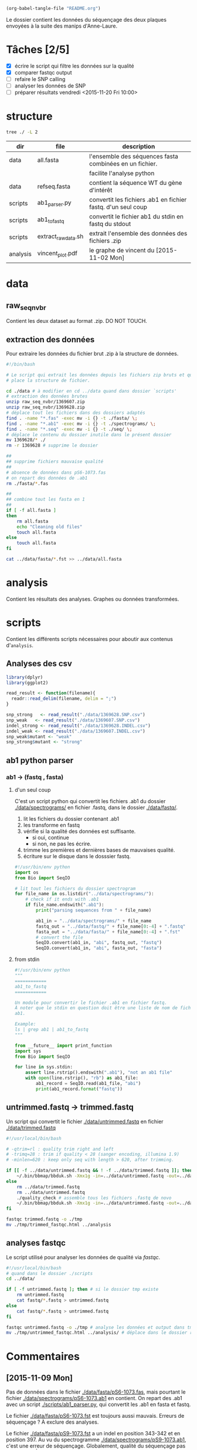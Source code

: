 # -*- mode: org; -*-

#+begin_src emacs-lisp :results none :export none
  (org-babel-tangle-file "README.org")
#+end_src

Le dossier contient les données du séquençage des deux plaques envoyées à la
suite des manips d'Anne-Laure. 

* Tâches [2/5]
- [X] écrire le script qui filtre les données sur la qualité
- [X] comparer fastqc output
- [ ] refaire le SNP calling
- [ ] analyser les données de SNP
- [ ] préparer résultats vendredi <2015-11-20 Fri 10:00> 

* structure
#+BEGIN_SRC sh :results verbatim 
tree ./ -L 2
#+END_SRC

#+RESULTS:
#+BEGIN_EXAMPLE
./
├── README
├── README[*Org\ Src\ README[\ python\ ]*]
├── analysis
│   └── vincent_plot.pdf
├── data
│   ├── 1369607.INDEL.csv
│   ├── 1369607.SNP.csv
│   ├── 1369628.INDEL.csv
│   ├── 1369628.SNP.csv
│   ├── Analysis_Summary-Sanger_Pipeline.pdf
│   ├── all.fasta
│   ├── fasta
│   ├── fastq
│   ├── raw_seq_nvbr
│   ├── seq
│   └── spectrograms
└── scripts
    ├── ab1_parser.py
    ├── ab1_to_fastq
    ├── exploratory_analysis.R
    └── extract_raw_data.sh

8 directories, 13 files
#+END_EXAMPLE

| dir      | file                | description                                                  |
|----------+---------------------+--------------------------------------------------------------|
| data     | all.fasta           | l'ensemble des séquences fasta combinées en un fichier.      |
|          |                     | facilite l'analyse python                                    |
| data     | refseq.fasta        | contient la séquence WT du gène d'intérêt                    |
| scripts  | ab1_parser.py       | convertit les fichiers .ab1 en fichier fastq. d'un seul coup |
| scripts  | ab1_to_fastq        | convertit le fichier ab1 du stdin en fastq du stdout         |
| scripts  | extract_raw_data.sh | extrait l'ensemble des données des fichiers .zip             |
| analysis | vincent_plot.pdf    | le graphe de vincent du [2015-11-02 Mon]                     |
* data
** raw_seq_nvbr
Contient les deux dataset au format .zip. DO NOT TOUCH.
** extraction des données
Pour extraire les données du fichier brut .zip à la structure de données.

#+BEGIN_SRC sh :tangle ./scripts/extract_raw_data.sh 
  #!/bin/bash 

  # Le script qui extrait les données depuis les fichiers zip bruts et qui met en
  # place la structure de fichier.

  cd ./data # à modifier en cd ../data quand dans dossier `scripts'
  # extraction des données brutes
  unzip raw_seq_nvbr/1369607.zip
  unzip raw_seq_nvbr/1369628.zip
  # déplace tout les fichiers dans des dossiers adaptés 
  find . -name "*.fas" -exec mv -i {} -t ./fasta/ \;
  find . -name "*.ab1" -exec mv -i {} -t ./spectrograms/ \;
  find . -name "*.seq" -exec mv -i {} -t ./seq/ \;
  # déplace le contenu du dossier inutile dans le présent dossier
  mv 1369628/* ./
  rm -r 1369628 # supprime le dossier

  ##
  ## supprime fichiers mauvaise qualité
  ##
  # absence de données dans pS6-1073.fas
  # on repart des données de .ab1
  rm ./fasta/*.fas

  ##
  ## combine tout les fasta en 1
  ##
  if [ -f all.fasta ]
  then
      rm all.fasta
      echo "Cleaning old files"
      touch all.fasta
  else
      touch all.fasta
  fi

  cat ../data/fasta/*.fst >> ../data/all.fasta
#+END_SRC
* analysis 
Contient les résultats des analyses. Graphes ou données transformées. 
* scripts 
Contient les différents scripts nécessaires pour aboutir aux contenus
d'~analysis~. 

** Analyses des csv 
#+BEGIN_SRC R :tangle ./scripts/exploratory_analysis.R 
  library(dplyr)
  library(ggplot2)

  read_result <- function(filename){
    readr::read_delim(filename, delim = ";")
  }

  snp_strong   <- read_result("./data/1369628.SNP.csv")
  snp_weak   <- read_result("./data/1369607.SNP.csv")
  indel_strong <- read_result("./data/1369628.INDEL.csv")
  indel_weak <- read_result("./data/1369607.INDEL.csv")
  snp_weak$mutant <- "weak"
  snp_strong$mutant <- "strong"

#+END_SRC
** ab1 python parser
*** ab1 -> (fastq , fasta)
**** d'un seul coup
C'est un script python qui convertit les fichiers .ab1 du dossier
[[./data/spectrograms/]]  en fichier .fastq, dans le dossier [[./data/fastq/]].  

1. lit les fichiers du dossier contenant .ab1
2. les transforme en fastq
3. vérifie si la qualité des données est suffisante.
   - si oui, continue
   - si non, ne pas les écrire.
4. trimme les premières et dernières bases de mauvaises qualité. 
5. écriture sur le disque dans le dosssier fastq.

#+BEGIN_SRC python :tangle ./scripts/ab1_parser.py
  #!/usr/bin/env python
  import os
  from Bio import SeqIO

  # lit tout les fichiers du dossier spectrogram
  for file_name in os.listdir("../data/spectrograms/"):
      # check if it ends with .ab1
      if file_name.endswith(".ab1"):
          print("parsing sequences from " + file_name)

          ab1_in = "../data/spectrograms/" + file_name
          fastq_out = "../data/fastq/" + file_name[0:-4] + ".fastq"
          fasta_out = "../data/fasta/" + file_name[0:-4] + ".fst"
          # convert the file
          SeqIO.convert(ab1_in, "abi", fastq_out, "fastq")
          SeqIO.convert(ab1_in, "abi", fasta_out, "fasta")

#+END_SRC

**** from stdin
#+BEGIN_SRC python :tangle ./scripts/ab1_to_fastq
  #!/usr/bin/env python
  """
  ============
  ab1_to_fastq
  ============

  Un module pour convertir le fichier .ab1 en fichier fastq.
  À noter que le stdin en question doit être une liste de nom de fichiers
  ab1. 

  Example:
  ls | grep ab1 | ab1_to_fastq
  """

  from __future__ import print_function
  import sys
  from Bio import SeqIO

  for line in sys.stdin:
      assert line.rstrip().endswith(".ab1"), "not an ab1 file"
      with open(line.rstrip(), "rb") as ab1_file:
          ab1_record = SeqIO.read(ab1_file, "abi")
          print(ab1_record.format("fastq"))

#+END_SRC

** untrimmed.fastq -> trimmed.fastq
Un script qui convertit le fichier [[./data/untrimmed.fastq]] en fichier [[./data/trimmed.fastq]]

#+BEGIN_SRC sh :tangle ./scripts/trim_low_quality.sh
  #!/usr/local/bin/bash

  # -qtrim=rl : quality trim right and left 
  # -trimq=28 : trim if quality < 28 (sanger encoding, illumina 1.9)
  # -minlen=620 : keep only seq with length > 620, after trimming.

  if [[ -f ../data/untrimmed.fastq && ! -f ../data/trimmed.fastq ]]; then # seulement si les fichiers n'existent pas. 
      ~/.bin/bbmap/bbduk.sh -Xmx1g -in=../data/untrimmed.fastq -out=../data/trimmed.fastq qtrim=rl trimq=28 -minlen=620
  else
      rm ../data/trimmed.fastq
      rm ../data/untrimmed.fastq
      ./quality_check # assemble tous les fichiers .fastq de novo
      ~/.bin/bbmap/bbduk.sh -Xmx1g -in=../data/untrimmed.fastq -out=../data/trimmed.fastq qtrim=rl trimq=28 -minlen=620
  fi

  fastqc trimmed.fastq -o ./tmp
  mv ./tmp/trimmed_fastqc.html ../analysis
#+END_SRC

** analyses fastqc
Le script utilisé pour analyser les données de qualité via /fastqc/. 

#+BEGIN_SRC sh :tangle scripts/quality_check
  #!/usr/local/bin/bash
  # quand dans le dossier ./scripts
  cd ../data/

  if [ -f untrimmed.fastq ]; then # si le dossier tmp existe
      rm untrimmed.fastq
      cat fastq/*.fastq > untrimmed.fastq
  else
      cat fastq/*.fastq > untrimmed.fastq
  fi

  fastqc untrimmed.fastq -o ./tmp # analyse les données et output dans tmp
  mv ./tmp/untrimmed_fastqc.html ../analysis/ # déplace dans le dossier résultat.
#+END_SRC 

* Commentaires
** [2015-11-09 Mon]
Pas de données dans le fichier [[./data/fasta/pS6-1073.fas]], mais pourtant le
fichier [[./data/spectrograms/pS6-1073.ab1]] en contient. On repart des .ab1 avec un
script [[./scripts/ab1_parser.py]], qui convertit les .ab1 en fasta et fastq. 

Le fichier [[./data/fasta/pS6-1073.fst]] est toujours aussi mauvais. Erreurs de
séquençage ? À exclure des analyses. 

Le fichier [[./data/fasta/pS9-1073.fst]] a un indel en position 343-342 et en
position 397. Au vu du spectrogramme [[./data/spectrograms/pS9-1073.ab1]], c'est une
erreur de séquençage. Globalement, qualité du séquençage pas très bonne. À
exclure des analyses.
** [2015-11-16 Mon]
La semaine dernière, le script [[./scripts/ab1_parser.py]] convertissait tous les
spectrograms de =ab1= vers =fastq=. Combiné en 1 fichier, =all.fastq=, on a
utilisé /fastqc/ pour avoir une idée de la qualité. Le résultat dans
[[./analysis/all_fastqc.html]]. Il a été convenu arbitrairement avec Vincent que les bases d'une
qualité < 28 seraient exclues de l'analyse. Aujourd'hui, le script
[[./scripts/ab1_parser.py]] va être modifié en conséquence. Voir les anciennes
versions via /git/ éventuellement.

J'écris également aujourd'hui le script [[./scripts/trim_low_quality.py]], qui
enlève les 30 premières et dernières séquences, et qui empêche les séquences de
trop mauvaise qualité d'être utilisées dans l'analyse. 

Finalement, inutile de réinventer la roue. =Fastx_toolkit= devrait normalement
faire ça très bien, mais ça ne fonctionne pas, pour des raisons que je ne
m'explique pas. Cependant, je suis tombé sur l'utilitaire =BBmap=, qui contient
entre autre, =bbduk=. [[~/.bin/bbmap/bbduk.sh][Voir le fichier source ici]], la page de téléchargement [[http://sourceforge.net/projects/bbmap/?source=typ_redirect][là]],
et pour des commentaires sur l'utilisation [[http://seqanswers.com/forums/showthread.php?t=58221][Voir là]], et [[http://seqanswers.com/forums/showthread.php?t=42776][là]].

** [2015-11-17 Tue]
Je supprime donc le script =low_quality_trim.py=. J'utilise le script
=low_quality_trim.sh=. 

En résultat, comparer [[./analysis/trimmed_fastqc.html]] et
[[./analysis/untrimmed_fastqc.html]]. On n'a plus que 179 séquences au lieu de 192,
mais ça vaut le coup, la qualité est largement supérieure. 
